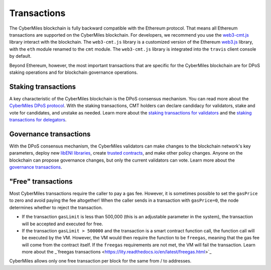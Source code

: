 ===============
Transactions
===============

The CyberMiles blockchain is fully backward compatible with the Ethereum protocol. That means 
all Ethereum transactions are supported on the CyberMiles blockchain. For developers, we recommend you use the
`web3-cmt.js <https://github.com/CyberMiles/web3-cmt.js/>`_ library interact with the blockchain. The ``web3-cmt.js`` library is a customized version of the 
Ethereum `web3.js <https://github.com/ethereum/web3.js/>`_ library, with the ``eth`` module renamed to the ``cmt`` module. 
The ``web3-cmt.js`` library is integrated into the ``travis`` client console by default.

..
  // send a transfer transaction
  web3.cmt.sendTransaction(
    {
      from: "0xde0B295669a9FD93d5F28D9Ec85E40f4cb697BAe",
      to: "0x11f4d0A3c12e86B4b5F39B213F7E19D048276DAe",
      value: web3.toWei(100, "cmt")
    },
    (err, res) => {
      // ...
    }
  )
  
  // get the balance of an address
  var balance = web3.cmt.getBalance("0x11f4d0A3c12e86B4b5F39B213F7E19D048276DAe")


Beyond Ethereum, however, the most important transactions that are specific for the CyberMiles blockchain are for
DPoS staking operations and for blockchain governance operations.

Staking transactions
-------- 

A key characteristic of the CyberMiles blockchain is the DPoS consensus mechanism. You can read more about the 
`CyberMiles DPoS protocol <https://www.cybermiles.io/validator>`_. With the staking transactions, CMT holders
can declare candidacy for validators, stake and vote for candidates, and unstake as needed. Learn more about the
`staking transactions for validators <https://cybermiles.github.io/web3-cmt.js/api/validator.html>`_ and the 
`staking transactions for delegators <https://cybermiles.github.io/web3-cmt.js/api/delegator.html>`_.


Governance transactions
-------- 

With the DPoS consensus mechanism, the CyberMiles validators can make changes to the blockchain network's
key parameters, deploy new `libENI libraries <https://www.litylang.org/performance/>`_, 
create `trusted contracts <https://www.litylang.org/trusted/>`_, and make other policy changes. Anyone on the blockchain
can propose governance changes, but only the current validators can vote. Learn more about the
`governance transactions <https://cybermiles.github.io/web3-cmt.js/api/governance.html>`_.


"Free" transactions
-------- 

Most CyberMiles transactions require the caller to pay a gas fee. However, it is sometimes possible to set the ``gasPrice`` to zero and avoid paying the fee altogether! When the caller sends in a transaction with ``gasPrice=0``, the node determines whether to reject the transaction.

* If the transaction ``gasLimit`` is less than 500,000 (this is an adjustable parameter in the system), the transaction will be accepted and executed for free.

* If the transaction ``gasLimit > 500000`` and the transaction is a smart contract function call, the function call will be executed by the VM. However, the VM would then require the function to be ``freegas``, meaning that the gas fee will come from the contract itself. If the ``freegas`` requirements are not met, the VM will fail the transaction. Learn more about the _`freegas transactions <https://lity.readthedocs.io/en/latest/freegas.html>`_

CyberMiles allows only one free transaction per block for the same from / to addresses.




